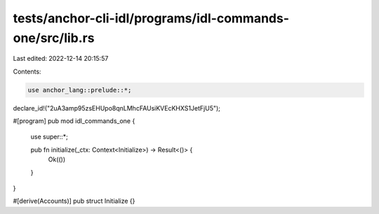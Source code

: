 tests/anchor-cli-idl/programs/idl-commands-one/src/lib.rs
=========================================================

Last edited: 2022-12-14 20:15:57

Contents:

.. code-block:: rs

    use anchor_lang::prelude::*;

declare_id!("2uA3amp95zsEHUpo8qnLMhcFAUsiKVEcKHXS1JetFjU5");

#[program]
pub mod idl_commands_one {
    use super::*;

    pub fn initialize(_ctx: Context<Initialize>) -> Result<()> {
        Ok(())
    }
}

#[derive(Accounts)]
pub struct Initialize {}


